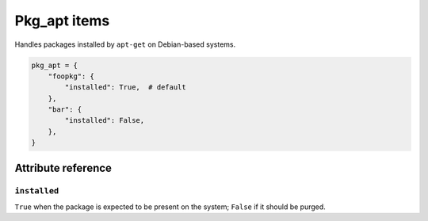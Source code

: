 .. _item_pkg_apt:

#############
Pkg_apt items
#############

Handles packages installed by ``apt-get`` on Debian-based systems.

.. code-block:: python

    pkg_apt = {
        "foopkg": {
            "installed": True,  # default
        },
        "bar": {
            "installed": False,
        },
    }

Attribute reference
-------------------

``installed``
+++++++++++++

``True`` when the package is expected to be present on the system; ``False`` if it should be purged.

